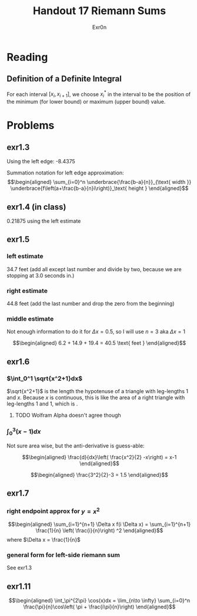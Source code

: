 #+TITLE: Handout 17 Riemann Sums
#+AUTHOR: Exr0n

* Reading
#+begin_export latex
\setcounter{subsubsection}{7}
#+end_export
** Definition of a Definite Integral
  For each interval $[x_i, x_{i+1}]$, we choose $x_i^*$ in the interval to be the position of the minimum (for lower bound) or maximum (upper bound) value.

* Problems

** exr1.3
   Using the left edge: -8.4375

   Summation notation for left edge approximation:
   \[\begin{aligned}
   \sum_{i=0}^n \underbrace{\frac{b-a}{n}}_{\text{ width }} \underbrace{f\left(a+\frac{b-a}{n}i\right)}_\text{ height }
   \end{aligned}\]

** exr1.4 (in class)
   0.21875 using the left estimate

** exr1.5

*** left estimate

	34.7 feet (add all except last number and divide by two, because we are stopping at 3.0 seconds in.)

*** right estimate
	44.8 feet (add the last number and drop the zero from the beginning)

*** middle estimate
	Not enough information to do it for $\Delta x = 0.5$, so I will use $n=3$ aka $\Delta x = 1$

	\[\begin{aligned}
    6.2 + 14.9 + 19.4 = 40.5 \text{ feet }
	\end{aligned}\]

** exr1.6

*** $\int_0^1 \sqrt{x^2+1}dx$
	$\sqrt{x^2+1}$ is the length the hypotenuse of a triangle with leg-lengths 1 and $x$. Because $x$ is continuous, this is like the area of a right triangle with leg-lengths 1 and 1, which is \boxed{\frac{1}{2}}.


**** TODO Wolfram Alpha doesn't agree though

*** $\int_0^3 (x-1)dx$
	Not sure area wise, but the anti-derivative is guess-able:

	\[\begin{aligned}
    \frac{d}{dx}\left( \frac{x^2}{2} -x\right) = x-1
	\end{aligned}\]


	\[\begin{aligned}
    \frac{3^2}{2}-3 = 1.5
	\end{aligned}\]

** exr1.7

*** right endpoint approx for $y=x^2$

	\[\begin{aligned}
    \sum_{i=1}^{n+1} \Delta x f(i \Delta x) = \sum_{i=1}^{n+1} \frac{1}{n} \left( \frac{i}{n}\right) ^2
	\end{aligned}\]
	where $\Delta x = \frac{1}{n}$

*** general form for left-side riemann sum
	See exr1.3

** exr1.11

   \[\begin{aligned}
   \int_\pi^{2\pi} \cos(x)dx = \lim_{n\to \infty} \sum_{i=0}^n \frac{\pi}{n}\cos\left( \pi + \frac{i\pi}{n}\right)
   \end{aligned}\]

